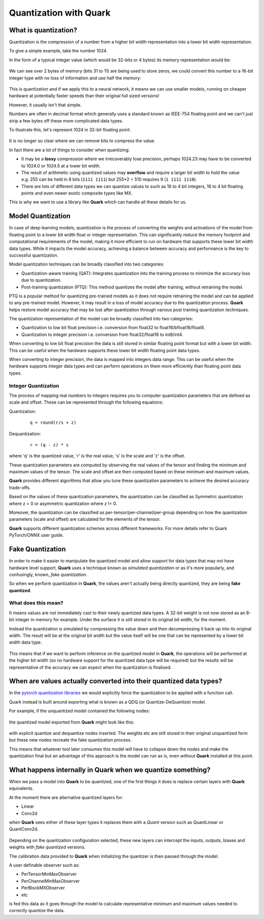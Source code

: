 Quantization with Quark
=======================

What is quantization?
---------------------

Quantization is the compression of a number from a higher bit width representation into a lower bit width representation.

To give a simple example, take the number 1024.

In the form of a typical integer value (which would be 32-bits or 4 bytes) its memory representation would be:

.. figure:: ./_static/quant/bit_1024_32.png
   :align: center

We can see over 2 bytes of memory (bits 31 to 11) are being used to store zeros, we could convert this number to a 16-bit integer type with no loss of information and use half the memory:

.. figure:: ./_static/quant/bit_32_to_16.png
   :align: center

This is quantization and if we apply this to a neural network, it means we can use smaller models, running on cheaper hardware at potentially faster speeds than their original full sized versions!

However, it usually isn't that simple.

Numbers are often in decimal format which generally uses a standard known as IEEE-754 floating point and we can't just strip a few bytes off these more complicated data types.

To illustrate this, let's represent 1024 in 32-bit floating point:

.. figure:: ./_static/quant/floating_point.png
   :align: center 

It is no longer so clear where we can remove bits to compress the value.

In fact there are a lot of things to consider when quantizing: 

- It may be a **lossy** compression where we irrecoverably lose precision, perhaps 1024.23 may have to be converted to 1024.0 or 1024.5 at a lower bit width.
- The result of arithmetic using quantized values may **overflow** and require a larger bit width to hold the value e.g. 255 can be held in 8 bits (``1111 1111``) but 255*2 = 510 requires 9 (``1 1111 1110``). 
- There are lots of different data types we can quantize values to such as 16 to 4 bit integers, 16 to 4 bit floating points and even newer exotic composite types like MX.

This is why we want to use a library like **Quark** which can handle all these details for us.

Model Quantization
------------------

In case of deep learning models, quantization is the process of converting the weights and activations of the model from floating point to a lower bit width float or integer representation.
This can significantly reduce the memory footprint and computational requirements of the model, making it more efficient to run on hardware that supports these lower bit width data types.
While it impacts the model accuracy, achieving a balance between accuracy and performance is the key to successful quantization.

Model quantization techniques can be broadly classified into two categories:

- Quantization-aware training (QAT): Integrates quantization into the training process to minimize the accuracy loss due to quantization.
- Post-training quantization (PTQ): This method quantizes the model after training, without retraining the model.

PTQ is a popular method for quantizing pre-trained models as it does not require retraining the model and can be applied to any pre-trained model. However, it may result in a loss of model accuracy due to the quantization process. 
**Quark** helps restore model accuracy that may be lost after quantization through various post training quantization techniques.

The quantization representation of the model can be broadly classified into two categories:

- Quantization to low bit float precision i.e. conversion from float32 to float16/bfloat16/float8.
- Quantization to integer precision i.e. conversion from float32/float16 to int8/int4.

When converting to low bit float precision the data is still stored in similar floating point format but with a lower bit width. This can be useful when the hardware supports these lower bit width floating point data types.

When converting to integer precision, the data is mapped into integers data range. This can be useful when the hardware supports integer data types and can perform operations on them more efficiently than floating point data types.

Integer Quantization
~~~~~~~~~~~~~~~~~~~~

The process of mapping real numbers to integers requires you to computer quantization parameters that are defined as scale and offset. These can be represented through the following equations:

Quantization:

   ::

      q = round(r/s + z)

Dequantization:

   ::

      r = (q - z) * s

where 'q' is the quantized value, 'r' is the real value, 's' is the scale and 'z' is the offset. 

These quantization parameters are computed by observing the real values of the tensor and finding the minimum and maximum values of the tensor. The scale and offset are then computed based on these minimum and maximum values.

**Quark** provides different algorithms that allow you tune these quantization parameters to achieve the desired accuracy trade-offs.

Based on the values of these quantization parameters, the quantization can be classified as Symmetric quantization where z = 0 or asymmetric quantization where z != 0.

Moreover, the quantization can be classified as per-tensor/per-channel/per-group depending on how the quantization parameters (scale and offset) are calculated for the elements of the tensor.

**Quark** supports different quantization schemes across different frameworks. For more details refer to Quark PyTorch/ONNX user guide.

Fake Quantization
-----------------

In order to make it easier to manipulate the quantized model and allow support for data types that may not have hardware level support, **Quark** uses a technique known as *simulated quantization* or as it's more popularly, and confusingly, known, *fake quantization*.

So when we perform quantization in **Quark**, the values aren't actually being directly quantized, they are being **fake quantized**.

What does this mean?
~~~~~~~~~~~~~~~~~~~~

It means values are not immediately cast to their newly quantized data types. A 32-bit weight is not now stored as an 8-bit integer in memory for example. Under the surface it is still stored in its original bit width, for the moment.

Instead the quantization is simulated by compressing the value down and then decompressing it back up into its original width. The result will be at the original bit width but the value itself will be one that can be represented by a lower bit width data type.

.. figure:: ./_static/quant/fake_quantize.png
   :align: center 

This means that if we want to perform inference on the quantized model in **Quark**, the operations will be performed at the higher bit width (so no hardware support for the quantized data type will be required) but the results will be representative of the accuracy we can expect when the quantization is finalised.

When are values actually converted into their quantized data types?
------------------------------------------------------------------

In the `pytorch quantization libraries <https://docs.pytorch.wiki/en/generated/torch.quantization.convert.html>`__ we would explicitly force the quantization to be applied with a function call.

Quark instead is built around exporting what is known as a QDQ (or Quantize-DeQuantize) model.

For example, if the unquantized model contained the following nodes:

.. figure:: ./_static/quant/nodes_original.png
   :align: center 

the quantized model exported from **Quark** might look like this:

.. figure:: ./_static/quant/nodes_qdq.png
   :align: center 

with explicit quantize and dequantize nodes inserted. The weights etc are still stored in their original unquantized form but these new nodes recreate the fake quantization process.

This means that whatever tool later consumes this model will have to collapse down the nodes and make the quantization final but an advantage of this approach is the model can run as is, even without **Quark** installed at this point.

What happens internally in Quark when we quantize something?
-------------------------------------------------------------

When we pass a model into **Quark** to be quantized, one of the first things it does is replace certain layers with **Quark** equivalents.

At the moment there are alternative quantized layers for: 

- Linear
- Conv2d

when **Quark** sees either of these layer types it replaces them with a *Quant* version such as QuantLinear or QuantConv2d.

.. figure:: ./_static/quant/layer_change.png
   :align: center

Depending on the quantization configuration selected, these new layers can intercept the inputs, outputs, biases and weights with *fake quantized* versions.

The calibration data provided to **Quark** when initializing the quantizer is then passed through the model.

A user definable observer such as:

- PerTensorMinMaxObserver 
- PerChannelMinMaxObserver 
- PerBlockMXObserver 
- etc

is fed this data as it goes through the model to calculate representative minimum and maximum values needed to correctly quantize the data.

.. raw:: html

   <!-- 
   ## License
   Copyright (C) 2023, Advanced Micro Devices, Inc. All rights reserved. SPDX-License-Identifier: MIT
   -->
